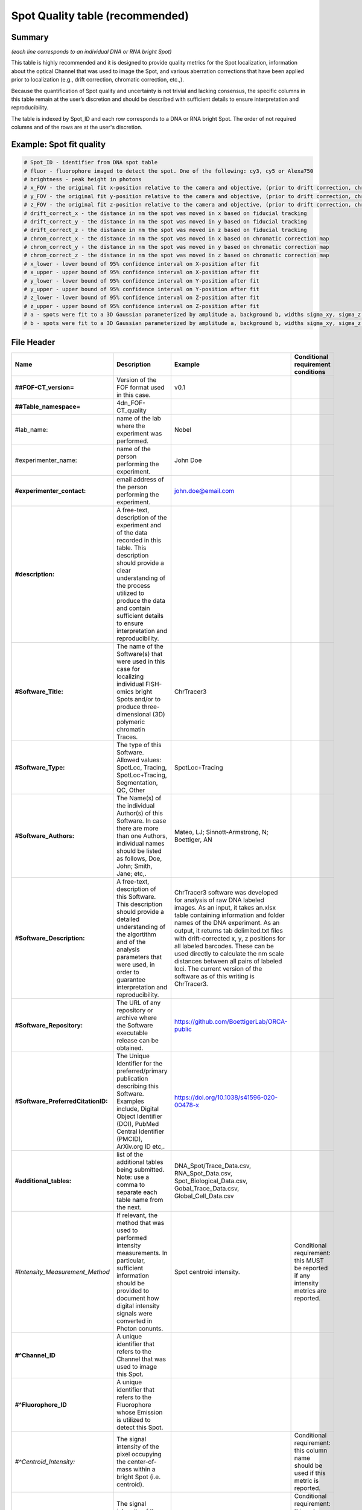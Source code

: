 Spot Quality table (recommended)
--------------------------------

Summary
~~~~~~~

*(each line corresponds to an individual DNA or RNA bright Spot)*

This table is highly recommended and it is designed to provide quality
metrics for the Spot localization, information about the optical Channel
that was used to image the Spot, and various aberration corrections that
have been applied prior to localization (e.g., drift correction,
chromatic correction, etc.,).

Because the quantification of Spot quality and uncertainty is not
trivial and lacking consensus, the specific columns in this table remain
at the user’s discretion and should be described with sufficient details
to ensure interpretation and reproducibility.

The table is indexed by Spot_ID and each row corresponds to a DNA or RNA
bright Spot. The order of not required columns and of the rows are at
the user's discretion.

Example: Spot fit quality
~~~~~~~~~~~~~~~~~~~~~~~~~~

.. code::

  # Spot_ID - identifier from DNA spot table
  # fluor - fluorophore imaged to detect the spot. One of the following: cy3, cy5 or Alexa750
  # brightness - peak height in photons
  # x_FOV - the original fit x-position relative to the camera and objective, (prior to drift correction, chromatic correction, or conversion to stage coordinates). This is the appropriate coordinate system for correcting optical aberrations.
  # y_FOV - the original fit y-position relative to the camera and objective, (prior to drift correction, chromatic correction, or conversion to stage coordinates). This is the appropriate coordinate system for correcting optical aberrations.
  # z_FOV - the original fit z-position relative to the camera and objective, (prior to drift correction, chromatic correction, or conversion to stage coordinates). This is the appropriate coordinate system for correcting optical aberrations.
  # drift_correct_x - the distance in nm the spot was moved in x based on fiducial tracking
  # drift_correct_y - the distance in nm the spot was moved in y based on fiducial tracking
  # drift_correct_z - the distance in nm the spot was moved in z based on fiducial tracking
  # chrom_correct_x - the distance in nm the spot was moved in x based on chromatic correction map
  # chrom_correct_y - the distance in nm the spot was moved in y based on chromatic correction map
  # chrom_correct_z - the distance in nm the spot was moved in z based on chromatic correction map
  # x_lower - lower bound of 95% confidence interval on X-position after fit
  # x_upper - upper bound of 95% confidence interval on X-position after fit
  # y_lower - lower bound of 95% confidence interval on Y-position after fit
  # y_upper - upper bound of 95% confidence interval on Y-position after fit
  # z_lower - lower bound of 95% confidence interval on Z-position after fit
  # z_upper - upper bound of 95% confidence interval on Z-position after fit
  # a - spots were fit to a 3D Gaussian parameterized by amplitude a, background b, widths sigma_xy, sigma_z. Sigma_xy were pre-calibrated for the system based imaging of 100 nm beads.
  # b - spots were fit to a 3D Gaussian parameterized by amplitude a, background b, widths sigma_xy, sigma_z. Sigma_xy were pre-calibrated for the system based imaging of 100 nm beads.

File Header
~~~~~~~~~~~

.. list-table::
  :header-rows: 1

  * - Name
    - Description
    - Example
    - Conditional requirement conditions
  * - **##FOF-CT_version=**
    - Version of the FOF format used in this case.
    - v0.1
    -
  * - **##Table_namespace=**
    - 4dn_FOF-CT_quality
    -
    -
  * - #lab_name:
    - name of the lab where the experiment was performed.
    - Nobel
    -
  * - #experimenter_name:
    - name of the person performing the experiment.
    - John Doe
    -
  * - **#experimenter_contact:**
    - email address of the person performing the experiment.
    - john.doe@email.com
    -
  * - **#description:**
    - A free-text, description of the experiment and of the data recorded in this table. This description should provide a clear understanding of the process utilized to produce the data and contain sufficient details to ensure interpretation and reproducibility.
    -
    -
  * - **#Software_Title:**
    - The name of the Software(s) that were used in this case for localizing individual FISH-omics bright Spots and/or to produce three-dimensional (3D) polymeric chromatin Traces.
    - ChrTracer3
    -
  * - **#Software_Type:**
    - The type of this Software. Allowed values: SpotLoc, Tracing, SpotLoc+Tracing, Segmentation, QC, Other
    - SpotLoc+Tracing
    -
  * - **#Software_Authors:**
    - The Name(s) of the individual Author(s) of this Software. In case there are more than one Authors, individual names should be listed as follows, Doe, John; Smith, Jane; etc,.
    - Mateo, LJ; Sinnott-Armstrong, N; Boettiger, AN
    -
  * - **#Software_Description:**
    - A free-text, description of this Software. This description should provide a detailed understanding of the algortithm and of the analysis parameters that were used, in order to guarantee interpretation and reproducibility.
    - ChrTracer3 software was developed for analysis of raw DNA labeled images. As an input, it takes an.xlsx table containing information and folder names of the DNA experiment. As an output, it returns tab delimited.txt ﬁles with drift-corrected x, y, z positions for all labeled barcodes. These can be used directly to calculate the nm scale distances between all pairs of labeled loci. The current version of the software as of this writing is ChrTracer3.
    -
  * - **#Software_Repository:**
    - The URL of any repository or archive where the Software executable release can be obtained.
    - https://github.com/BoettigerLab/ORCA-public
    -
  * - **#Software_PreferredCitationID:**
    - The Unique Identifier for the preferred/primary publication describing this Software. Examples include, Digital Object Identifier (DOI), PubMed Central Identifier (PMCID), ArXiv.org ID etc,.
    - https://doi.org/10.1038/s41596-020-00478-x
    -
  * - **#additional_tables:**
    - list of the additional tables being submitted. Note: use a comma to separate each table name from the next.
    - DNA_Spot/Trace_Data.csv, RNA_Spot_Data.csv, Spot_Biological_Data.csv, Gobal_Trace_Data.csv, Global_Cell_Data.csv
    -
  * - *#Intensity_Measurement_Method*
    - If relevant, the method that was used to performed intensity measurements. In particular, sufficient information should be provided to document how digital intensity signals were converted in Photon conunts.
    - Spot centroid intensity.
    - Conditional requirement: this MUST be reported if any intensity metrics are reported.
  * - **#^Channel_ID**
    - A unique identifier that refers to the Channel that was used to image this Spot.
    -
    -
  * - **#^Fluorophore_ID**
    - A unique identifier that refers to the Fluorophore whose Emission is utilized to detect this Spot.
    -
    -
  * - *#^Centroid_Intensity:*
    - The signal intensity of the pixel occupying the center-of-mass within a bright Spot (i.e. centroid).
    -
    - Conditional requirement: this column name should be used if this metric is reported.
  * - *#^Peak_Intensity:*
    - The signal intensity of the brightest pixel within a bright Spot (i.e. local maximum).
    -
    - Conditional requirement: this column name should be used if this metric is reported.
  * - *#^Raw_X:*
    - The Raw sub-pixel X coordinate of this bright Spot relative to the optical system (i.e., Objective and Detector), as determined before any performed post-processing correction procedures (i.e. drift correction, chromatic correction etc). This is the appropriate coordinate system for correcting optical aberrations.
    -
    - Conditional requirement: this column name should be used if this metric is reported.
  * - *#^Raw_Y:*
    - The Raw sub-pixel Y coordinate of this bright Spot relative to the optical system (i.e., Objective and Detector), as determined before any performed post-processing correction procedures (i.e. drift correction, chromatic correction etc). This is the appropriate coordinate system for correcting optical aberrations.
    -
    - Conditional requirement: this column name should be used if this metric is reported.
  * - *#^Raw_Z:*
    - The Raw sub-pixel Z coordinate of this bright Spot relative to the optical system (i.e., Objective and Detector), as determined before any performed post-processing correction procedures (i.e. drift correction, chromatic correction etc). This is the appropriate coordinate system for correcting optical aberrations.
    -
    - Conditional requirement: this column name should be used if this metric is reported.
  * - *#^X_Drift:*
    - This field captures the offset in the observed X-coordinate of the Intensity maxima or the Intensity centre of gravity of the bright Spot when comparing the Observed vs. Expected (i.e., based on a fiducial reference) positions. This shall be calculates as: √(Xe - Xo)^2, and reported in physical distance using the unit indicated in the header.
    -
    - Conditional requirement: this column name should be used if this metric is reported.
  * - *#^Y_Drift:*
    - This field captures the offset in the observed Y-coordinate of the Intensity maxima or the Intensity centre of gravity of the bright Spot when comparing the Observed vs. Expected (i.e., based on a fiducial reference) positions. This shall be calculates as: √(Ye - Yo)^2, and reported in physical distance using the unit indicated in the header.
    -
    - Conditional requirement: this column name should be used if this metric is reported.
  * - *#^Z_Drift:*
    - This field captures the offset in the observed Z-coordinate of the Intensity maxima or the Intensity centre of gravity of the bright Spot when comparing the Observed vs. Expected (i.e., based on a fiducial reference) positions. This shall be calculates as: √(Ze - Zo)^2, and reported in physical distance using the unit indicated in the header.
    -
    - Conditional requirement: this column name should be used if this metric is reported.
  * - *#^X_Chromatic_Shift*
    - This field captures the offset in the observed Y-coordinate of the Intensity maxima or the Intensity centre of gravity of the bright Spot when comparing the Reference (_R) vs. the Test (_T) wavelengths. This shall be calculates as: √(Y_T - Y_R)^2. This offset could be reported either in number of Pixels or in physical Distance, when a sub-Pixel offset needs to be calculated.
    -
    - Conditional requirement: this column name should be used if this metric is reported.
  * - *#^Y_Chromatic_Shift*
    - This field captures the offset in the observed Y-coordinate of the Intensity maxima or the Intensity centre of gravity of the bright Spot when comparing the Test (_T) vs. the Reference (_R) wavelengths. This shall be calculates as: √(Y_R - Y_T)^2. This offset could be reported either in number of Pixels or in physical Distance, when a sub-Pixel offset needs to be calculated.
    -
    - Conditional requirement: this column name should be used if this metric is reported.
  * - *#^Z_Chromatic_Shift*
    - This field captures the offset in the observed Z-coordinate of the Intensity maxima or the Intensity centre of gravity of the bright Spot when comparing the Test (_T) vs. the Reference (_R) wavelengths. This shall be calculates as: √(Z_T - Z_R)^2. This offset could be reported either in number of Pixels or in physical Distance, when a sub-Pixel offset needs to be calculated.
    -
    - Conditional requirement: this column name should be used if this metric is reported.
  * - *#^X_Loc_Error:*
    - Empirically calculated error (i.e., uncertainty) associated with the estimation of the X-axis localization of this bright Spot. A description of how this uncertainty was computed, must be provided in the header. Such description must contain enough details to allow interpretation and reproducibility.
    -
    - Conditional requirement: this column name should be used if this metric is reported.
  * - *#^Y_Loc_Error:*
    - Empirically calculated error (i.e., uncertainty) associated with the estimation of the X-axis localization of this bright Spot. A description of how this uncertainty was computed, must be provided in the header. Such description must contain enough details to allow interpretation and reproducibility.
    -
    - Conditional requirement: this column name should be used if this metric is reported.
  * - #^optional_column_1:
    -
    -
    -
  * - #^optional_column_2:
    -
    -
    -
  * - #^optional_column_3:
    -
    -
    -
  * - **##XYZ_unit=**
    - The unit used to represent XYZ locations or distances in this table. Note: use micron (instead of µm) to avoid problem with special, Greek symbols. Other allowed values are: nm, mm etc.
    - micron
    -
  * - *##time_unit=*
    - If relevant, the unit used to represent a time interval. Note: use “sec” for seconds, “msec” for milliseconds, “min” for minutes, and “hr” for hours.
    - sec
    - Conditional requirement: this MUST be reported if any time metrics are reported.
  * - *##intensity_unit=*
    - If relevant, the unit used to represent intensity measurements.
    - a.u.
    - Conditional requirement: this MUST be reported if any intensity metrics are reported.
  * - **##columns=**
    - list of the data column headers used in the table. Note: enclose the column headers and use a comma to separate each header name from the next.
    - (Spot_ID, X, Y, Z)
    -

Data Columns
~~~~~~~~~~~~

.. list-table::
  :header-rows: 1

  * - Name
    - Description
    - Example
    - Conditional requirement conditions
  * - **Spot_ID**
    - A unique identifier for this bright Spot.
    - 1
    -
  * - optional_column_1:
    -
    -
    -
  * - optional_column_2:
    -
    -
    -
  * - optional_column_3:
    -
    -
    -
